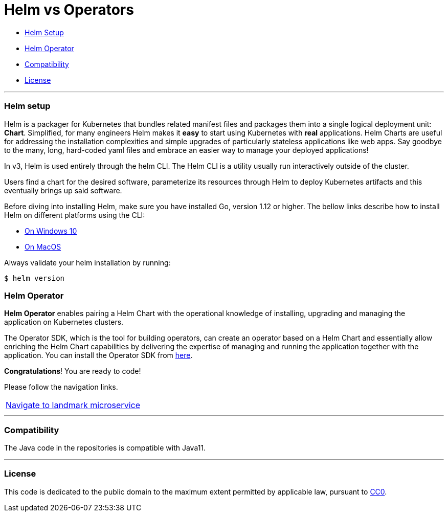 = Helm vs Operators

:home: https://github.com/ammbra/helm-vs-operators

* <<helm-setup,Helm Setup>>
* <<helm-operator, Helm Operator>>
* <<compatibility,Compatibility>>
* <<license,License>>

'''

=== Helm setup

Helm is a packager for Kubernetes that bundles related manifest files and packages them into a single logical deployment unit: *Chart*.
Simplified, for many engineers Helm makes it *easy* to start using Kubernetes with *real* applications.
Helm Charts are useful for addressing the installation complexities and simple upgrades of particularly stateless applications like web apps.
Say goodbye to the many, long, hard-coded yaml files and embrace an easier way to manage your deployed applications!

In v3, Helm is used entirely through the helm CLI.
The Helm CLI is a utility usually run interactively outside of the cluster.

Users find a chart for the desired software, parameterize its resources through Helm to deploy Kubernetes artifacts and this eventually brings up said software.

Before diving into installing Helm, make sure you have installed Go, version 1.12 or higher.
The bellow links describe how to install Helm on different platforms using the CLI:

** https://docs.openshift.com/container-platform/4.4/cli_reference/helm_cli/getting-started-with-helm-on-openshift-container-platform.html#on-windows-10[On Windows 10]
** https://docs.openshift.com/container-platform/4.4/cli_reference/helm_cli/getting-started-with-helm-on-openshift-container-platform.html#on-macos[On MacOS]

Always validate your helm installation by running:

[source, bash, subs="normal,attributes"]
----
$ helm version
----

=== Helm Operator

*Helm Operator* enables pairing a Helm Chart with the operational knowledge of installing, upgrading and managing the application on Kubernetes clusters.

The Operator SDK, which is the tool for building operators, can create an operator based on a Helm Chart and essentially allow enriching the Helm Chart capabilities by delivering the expertise of managing and running the application together with the application.
You can install the Operator SDK from https://github.com/operator-framework/operator-sdk/releases[here].

*Congratulations*! You are ready to code!

Please follow the navigation links.
|===
 {home}/tree/main/landmark[Navigate to landmark microservice]
|===

'''
=== Compatibility

The Java code in the repositories is compatible with Java11.

'''
=== License

This code is dedicated to the public domain to the maximum extent permitted by applicable law, pursuant to http://creativecommons.org/publicdomain/zero/1.0/[CC0].
